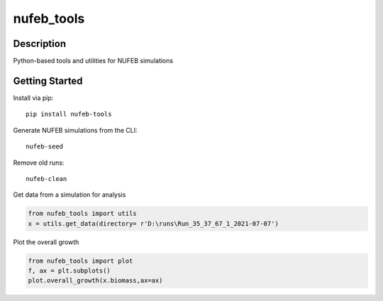 ===========
nufeb_tools
===========

|docs|  |pypi|  |tests|

Description
===========

Python-based tools and utilities for NUFEB simulations 

Getting Started
===============

Install via pip::

        pip install nufeb-tools

Generate NUFEB simulations from the CLI::

        nufeb-seed

Remove old runs::

        nufeb-clean

Get data from a simulation for analysis

.. code-block:: python

    from nufeb_tools import utils
    x = utils.get_data(directory= r'D:\runs\Run_35_37_67_1_2021-07-07')

Plot the overall growth

.. code-block:: python

    from nufeb_tools import plot
    f, ax = plt.subplots()
    plot.overall_growth(x.biomass,ax=ax)

.. image:: docs/_static/images/total_biomass_vs_time.png
   :align: center



.. |docs| image:: https://readthedocs.org/projects/nufeb-tools/badge/?version=latest
        :target: https://nufeb-tools.readthedocs.io/en/latest/?badge=latest
        :alt: Documentation Status

.. |pypi| image:: https://badge.fury.io/py/nufeb-tools.svg
        :target: https://badge.fury.io/py/nufeb-tools

.. |tests| image:: https://github.com/Jsakkos/nufeb-tools/actions/workflows/Test.yml/badge.svg
        :alt: Tox testing status


